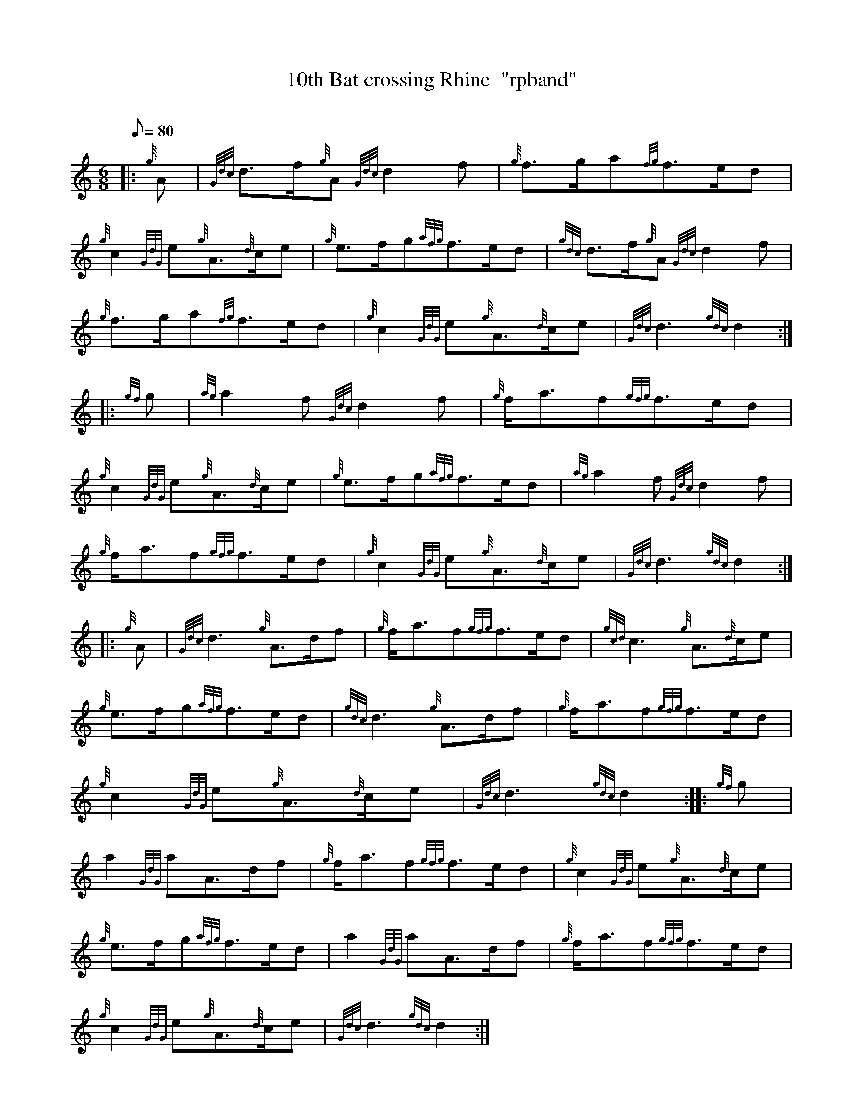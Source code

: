 X: 1
T:10th Bat crossing Rhine  "rpband"
M:6/8
L:1/8
Q:80
C:
S:6/8 March
K:HP
|: {g}A|
{Gdc}d3/2f/2{g}A{Gdc}d2f|
{g}f3/2g/2a{fg}f3/2e/2d|  !
{g}c2{GdG}e{g}A3/2{d}c/2e|
{g}e3/2f/2g{afg}f3/2e/2d|
{gdc}d3/2f/2{g}A{Gdc}d2f|  !
{g}f3/2g/2a{fg}f3/2e/2d|
{g}c2{GdG}e{g}A3/2{d}c/2e|
{Gdc}d3{gdc}d2:| |:  !
{gf}g|
{ag}a2f{Gdc}d2f|
{g}f/2a3/2f{gfg}f3/2e/2d|  !
{g}c2{GdG}e{g}A3/2{d}c/2e|
{g}e3/2f/2g{afg}f3/2e/2d|
{ag}a2f{Gdc}d2f|  !
{g}f/2a3/2f{gfg}f3/2e/2d|
{g}c2{GdG}e{g}A3/2{d}c/2e|
{Gdc}d3{gdc}d2:| |:  !
{g}A|
{Gdc}d3{g}A3/2d/2f|
{g}f/2a3/2f{gfg}f3/2e/2d|
{gcd}c3{g}A3/2{d}c/2e|  !
{g}e3/2f/2g{afg}f3/2e/2d|
{gdc}d3{g}A3/2d/2f|
{g}f/2a3/2f{gfg}f3/2e/2d|  !
{g}c2{GdG}e{g}A3/2{d}c/2e|
{Gdc}d3{gdc}d2:| |:
{gf}g|  !
a2{GdG}aA3/2d/2f|
{g}f/2a3/2f{gfg}f3/2e/2d|
{g}c2{GdG}e{g}A3/2{d}c/2e|  !
{g}e3/2f/2g{afg}f3/2e/2d|
a2{GdG}aA3/2d/2f|
{g}f/2a3/2f{gfg}f3/2e/2d|  !
{g}c2{GdG}e{g}A3/2{d}c/2e|
{Gdc}d3{gdc}d2:|
